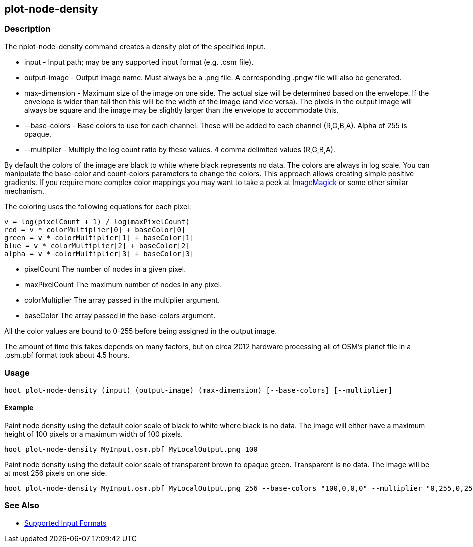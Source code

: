 [[plot-node-density]]
== plot-node-density

=== Description

The +nplot-node-density+ command creates a density plot of the specified input.

* +input+         - Input path; may be any supported input format (e.g. .osm file).
* +output-image+  - Output image name. Must always be a +.png+ file. A corresponding +.pngw+ file will also be generated.
* +max-dimension+ - Maximum size of the image on one side. The actual size will be determined based on the envelope. If 
                    the envelope is wider than tall then this will be the width of the image (and vice versa). The pixels 
                    in the output image will always be square and the image may be slightly larger than the envelope 
                    to accommodate this.
* +--base-colors+   - Base colors to use for each channel. These will be added to each channel (R,G,B,A). Alpha of 255 is opaque.
* +--multiplier+    - Multiply the log count ratio by these values. 4 comma delimited values (R,G,B,A).

By default the colors of the image are black to white where black represents no data. The colors are always in log scale. 
You can manipulate the +base-color+ and +count-colors+ parameters to change the colors. This approach allows creating 
simple positive gradients. If you require more complex color mappings you may want to take a peek at link:$$http://www.imagemagick.org/$$[ImageMagick] or some other similar mechanism.

The coloring uses the following equations for each pixel:

// print pretty equations
ifdef::HasLatexMath[]
[latexmath]
+++++++++++++++++++++++++
\[v = \frac{log(pixelCount + 1)}{log(maxPixelCount)}\]
\[red = v \cdot colorMultiplier[0] + baseColor[0]\]
\[green = v \cdot colorMultiplier[1] + baseColor[1]\]
\[blue = v \cdot colorMultiplier[2] + baseColor[2]\]
\[alpha = v \cdot colorMultiplier[3] + baseColor[3]\]
+++++++++++++++++++++++++
endif::HasLatexMath[]

// print simple equations
ifndef::HasLatexMath[]
--------------------------------------
v = log(pixelCount + 1) / log(maxPixelCount)
red = v * colorMultiplier[0] + baseColor[0]
green = v * colorMultiplier[1] + baseColor[1]
blue = v * colorMultiplier[2] + baseColor[2]
alpha = v * colorMultiplier[3] + baseColor[3]
--------------------------------------
endif::HasLatexMath[]

* +pixelCount+ The number of nodes in a given pixel.
* +maxPixelCount+ The maximum number of nodes in any pixel.
* +colorMultiplier+ The array passed in the +multiplier+ argument.
* +baseColor+ The array passed in the +base-colors+ argument.

All the color values are bound to 0-255 before being assigned in the output image.

The amount of time this takes depends on many factors, but on circa 2012 hardware processing all of OSM's planet file in 
a +.osm.pbf+ format took about 4.5 hours.

=== Usage

--------------------------------------
hoot plot-node-density (input) (output-image) (max-dimension) [--base-colors] [--multiplier]
--------------------------------------

==== Example

Paint node density using the default color scale of black to white where black is no data. The image will either have a 
maximum height of 100 pixels or a maximum width of 100 pixels.

--------------------------------------
hoot plot-node-density MyInput.osm.pbf MyLocalOutput.png 100
--------------------------------------

Paint node density using the default color scale of transparent brown to opaque green. Transparent is no data. The image 
will be at most 256 pixels on one side.

--------------------------------------
hoot plot-node-density MyInput.osm.pbf MyLocalOutput.png 256 --base-colors "100,0,0,0" --multiplier "0,255,0,255"
--------------------------------------

=== See Also

* https://github.com/ngageoint/hootenanny/blob/master/docs/user/SupportedDataFormats.asciidoc#applying-changes-1[Supported Input Formats]
